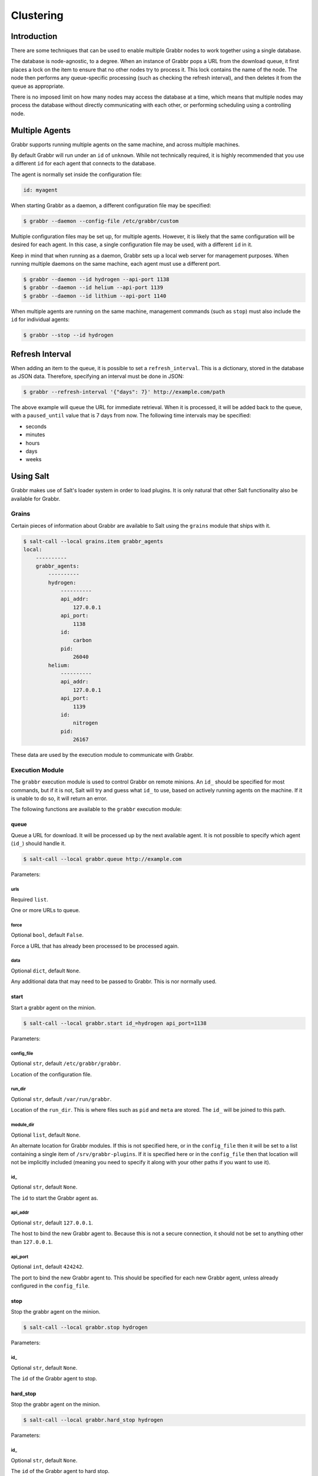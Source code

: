 ==========
Clustering
==========

Introduction
============
There are some techniques that can be used to enable multiple Grabbr nodes to
work together using a single database.

The database is node-agnostic, to a degree. When an instance of Grabbr pops a
URL from the download queue, it first places a lock on the item to ensure that
no other nodes try to process it. This lock contains the name of the node.
The node then performs any queue-specific processing (such as checking the
refresh interval), and then deletes it from the queue as appropriate.

There is no imposed limit on how many nodes may access the database at a time,
which means that multiple nodes may process the database without directly
communicating with each other, or performing scheduling using a controlling
node.


Multiple Agents
===============
Grabbr supports running multiple agents on the same machine, and across
multiple machines.

By default Grabbr will run under an ``id`` of ``unknown``. While not technically 
required, it is highly recommended that you use a different ``id`` for each
agent that connects to the database.

The agent is normally set inside the configuration file:

.. code-block:: yaml

    id: myagent

When starting Grabbr as a daemon, a different configuration file may be
specified:

.. code-block:: bash

    $ grabbr --daemon --config-file /etc/grabbr/custom

Multiple configuration files may be set up, for multiple agents. However, it
is likely that the same configuration will be desired for each agent. In this
case, a single configuration file may be used, with a different ``id`` in it.

Keep in mind that when running as a daemon, Grabbr sets up a local web server
for management purposes. When running multiple daemons on the same machine,
each agent must use a different port.

.. code-block:: bash

    $ grabbr --daemon --id hydrogen --api-port 1138
    $ grabbr --daemon --id helium --api-port 1139
    $ grabbr --daemon --id lithium --api-port 1140

When multiple agents are running on the same machine, management commands (such
as ``stop``) must also include the ``id`` for individual agents:

.. code-block:: bash

    $ grabbr --stop --id hydrogen


Refresh Interval
================
When adding an item to the queue, it is possible to set a ``refresh_interval``.
This is a dictionary, stored in the database as JSON data. Therefore, specifying
an interval must be done in JSON:

.. code-block:: bash

    $ grabbr --refresh-interval '{"days": 7}' http://example.com/path

The above example will queue the URL for immediate retrieval. When it is
processed, it will be added back to the queue, with a ``paused_until`` value
that is 7 days from now. The following time intervals may be specified:

* seconds
* minutes
* hours
* days
* weeks


Using Salt
==========
Grabbr makes use of Salt's loader system in order to load plugins. It is only
natural that other Salt functionality also be available for Grabbr.

Grains
------
Certain pieces of information about Grabbr are available to Salt using the
``grains`` module that ships with it.

.. code-block:: bash

    $ salt-call --local grains.item grabbr_agents
    local:
        ----------
        grabbr_agents:
            ----------
            hydrogen:
                ----------
                api_addr:
                    127.0.0.1
                api_port:
                    1138
                id:
                    carbon
                pid:
                    26040
            helium:
                ----------
                api_addr:
                    127.0.0.1
                api_port:
                    1139
                id:
                    nitrogen
                pid:
                    26167

These data are used by the execution module to communicate with Grabbr.

Execution Module
----------------
The ``grabbr`` execution module is used to control Grabbr on remote minions.
An ``id_`` should be specified for most commands, but if it is not, Salt will
try and guess what ``id_`` to use, based on actively running agents on the
machine. If it is unable to do so, it will return an error.

The following functions are available to the ``grabbr`` execution module:

queue
~~~~~
Queue a URL for download. It will be processed up by the next available agent.
It is not possible to specify which agent (``id_``) should handle it.

.. code-block:: bash

    $ salt-call --local grabbr.queue http://example.com

Parameters:

urls
````
Required ``list``.

One or more URLs to queue.

force
`````
Optional ``bool``, default ``False``.

Force a URL that has already been processed to be processed again.

data
````
Optional ``dict``, default ``None``.

Any additional data that may need to be passed to Grabbr. This is nor normally
used.

start
~~~~~
Start a grabbr agent on the minion.

.. code-block:: bash

    $ salt-call --local grabbr.start id_=hydrogen api_port=1138

Parameters:

config_file
```````````
Optional ``str``, default ``/etc/grabbr/grabbr``.

Location of the configuration file.

run_dir
```````
Optional ``str``, default ``/var/run/grabbr``.

Location of the ``run_dir``. This is where files such as ``pid`` and ``meta``
are stored. The ``id_`` will be joined to this path.

module_dir
``````````
Optional ``list``, default ``None``.

An alternate location for Grabbr modules. If this is not specified here, or in
the ``config_file`` then it will be set to a list containing a single item of
``/srv/grabbr-plugins``. If it is specified here or in the ``config_file``
then that location will not be implicitly included (meaning you need to specify
it along with your other paths if you want to use it).

id_
```
Optional ``str``, default ``None``.

The ``id`` to start the Grabbr agent as.

api_addr
````````
Optional ``str``, default ``127.0.0.1``.

The host to bind the new Grabbr agent to. Because this is not a secure
connection, it should not be set to anything other than ``127.0.0.1``.

api_port
````````
Optional ``int``, default ``424242``.

The port to bind the new Grabbr agent to. This should be specified for each new
Grabbr agent, unless already configured in the ``config_file``.


stop
~~~~
Stop the grabbr agent on the minion.

.. code-block:: bash

    $ salt-call --local grabbr.stop hydrogen

Parameters:

id_
```
Optional ``str``, default ``None``.

The ``id`` of the Grabbr agent to stop.

hard_stop
~~~~~~~~~
Stop the grabbr agent on the minion.

.. code-block:: bash

    $ salt-call --local grabbr.hard_stop hydrogen

Parameters:

id_
```
Optional ``str``, default ``None``.

The ``id`` of the Grabbr agent to hard stop.

abort
~~~~~
Abort the grabbr agent on the minion.

.. code-block:: bash

    $ salt-call --local grabbr.abort hydrogen

Parameters:

id_
```
Optional ``str``, default ``None``.

The ``id`` of the Grabbr agent to abort.

show_opts
~~~~~~~~~
List the opts for the Grabbr agent.

.. code-block:: bash

    $ salt-call --local grabbr.show_opts hydrogen

Parameters:

id_
```
Optional ``str``, default ``None``.

The ``id`` of the Grabbr agent to abort.

list_queue
~~~~~~~~~~
List the contents of the download queue.

.. code-block:: bash

    $ salt-call --local grabbr.list_queue 

active_downloads
~~~~~~~~~~
List current active downloads.

.. code-block:: bash

    $ salt-call --local grabbr.active_downloads

